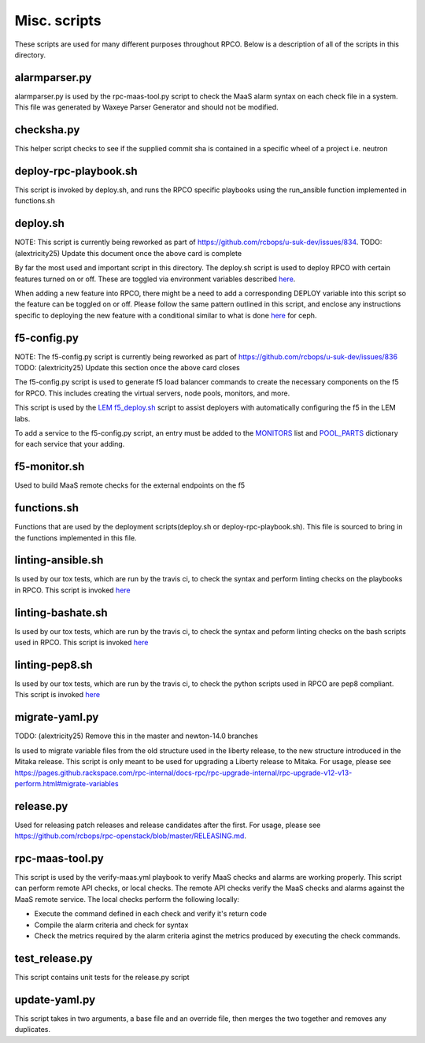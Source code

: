 Misc. scripts
=============

These scripts are used for many different purposes throughout RPCO.
Below is a description of all of the scripts in this directory.

alarmparser.py
--------------

alarmparser.py is used by the rpc-maas-tool.py script to check the MaaS
alarm syntax on each check file in a system. This file was generated by
Waxeye Parser Generator and should not be modified.

checksha.py
-----------

This helper script checks to see if the supplied commit sha is contained
in a specific wheel of a project i.e. neutron

deploy-rpc-playbook.sh
----------------------

This script is invoked by deploy.sh, and runs the RPCO specific
playbooks using the run\_ansible function implemented in functions.sh

deploy.sh
---------

NOTE: This script is currently being reworked as part of
https://github.com/rcbops/u-suk-dev/issues/834. TODO: (alextricity25)
Update this document once the above card is complete

By far the most used and important script in this directory. The
deploy.sh script is used to deploy RPCO with certain features turned on
or off. These are toggled via environment variables described
`here <https://github.com/rcbops/rpc-openstack/tree/master#environment-variables-for-deploysh>`__.

When adding a new feature into RPCO, there might be a need to add a
corresponding DEPLOY variable into this script so the feature can be
toggled on or off. Please follow the same pattern outlined in this
script, and enclose any instructions specific to deploying the new
feature with a conditional similar to what is done
`here <https://github.com/rcbops/rpc-openstack/blob/master/scripts/deploy.sh#L226>`__
for ceph.

f5-config.py
------------

NOTE: The f5-config.py script is currently being reworked as part of
https://github.com/rcbops/u-suk-dev/issues/836 TODO: (alextricity25)
Update this section once the above card closes

The f5-config.py script is used to generate f5 load balancer commands to
create the necessary components on the f5 for RPCO. This includes
creating the virtual servers, node pools, monitors, and more.

This script is used by the `LEM
f5\_deploy.sh <https://github.com/rcbops/rpc_lem/blob/master/lem-aide/user-tools/f5_deploy.sh>`__
script to assist deployers with automatically configuring the f5 in the
LEM labs.

To add a service to the f5-config.py script, an entry must be added to
the
`MONITORS <https://github.com/rcbops/rpc-openstack/blob/master/scripts/f5-config.py#L54>`__
list and
`POOL\_PARTS <https://github.com/rcbops/rpc-openstack/blob/master/scripts/f5-config.py#L173>`__
dictionary for each service that your adding.

f5-monitor.sh
-------------

Used to build MaaS remote checks for the external endpoints on the f5

functions.sh
------------

Functions that are used by the deployment scripts(deploy.sh or
deploy-rpc-playbook.sh). This file is sourced to bring in the functions
implemented in this file.

linting-ansible.sh
------------------

Is used by our tox tests, which are run by the travis ci, to check the
syntax and perform linting checks on the playbooks in RPCO. This script
is invoked
`here <https://github.com/rcbops/rpc-openstack/blob/master/tox.ini#L50>`__

linting-bashate.sh
------------------

Is used by our tox tests, which are run by the travis ci, to check the
syntax and peform linting checks on the bash scripts used in RPCO. This
script is invoked
`here <https://github.com/rcbops/rpc-openstack/blob/master/tox.ini#L43>`__

linting-pep8.sh
---------------

Is used by our tox tests, which are run by the travis ci, to check the
python scripts used in RPCO are pep8 compliant. This script is invoked
`here <https://github.com/rcbops/rpc-openstack/blob/master/tox.ini#L39>`__

migrate-yaml.py
---------------

TODO: (alextricity25) Remove this in the master and newton-14.0 branches

Is used to migrate variable files from the old structure used in the
liberty release, to the new structure introduced in the Mitaka release.
This script is only meant to be used for upgrading a Liberty release to
Mitaka. For usage, please see
https://pages.github.rackspace.com/rpc-internal/docs-rpc/rpc-upgrade-internal/rpc-upgrade-v12-v13-perform.html#migrate-variables

release.py
----------

Used for releasing patch releases and release candidates after the
first. For usage, please see
https://github.com/rcbops/rpc-openstack/blob/master/RELEASING.md.

rpc-maas-tool.py
----------------

This script is used by the verify-maas.yml playbook to verify MaaS
checks and alarms are working properly. This script can perform remote
API checks, or local checks. The remote API checks verify the MaaS
checks and alarms against the MaaS remote service. The local checks
perform the following locally:

-  Execute the command defined in each check and verify it's return code
-  Compile the alarm criteria and check for syntax
-  Check the metrics required by the alarm criteria aginst the metrics
   produced by executing the check commands.

test\_release.py
----------------

This script contains unit tests for the release.py script

update-yaml.py
--------------

This script takes in two arguments, a base file and an override file,
then merges the two together and removes any duplicates.
